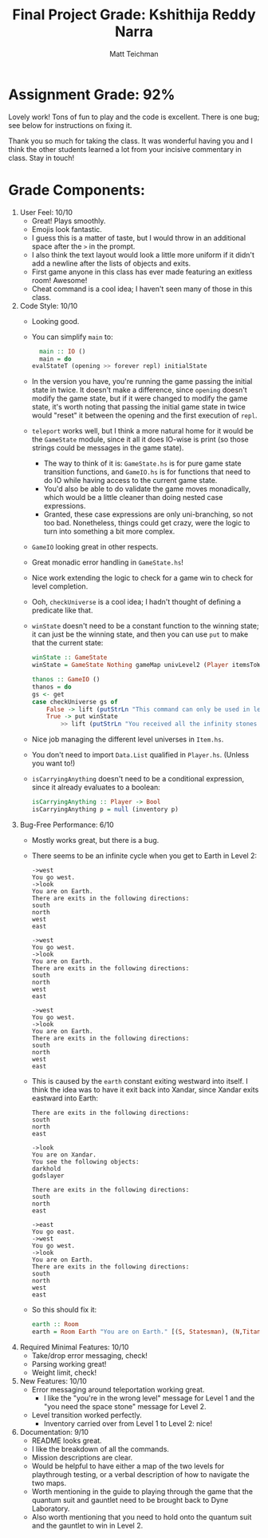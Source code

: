 #+Author: Matt Teichman
#+Title: Final Project Grade: Kshithija Reddy Narra

* Assignment Grade: 92%

Lovely work!  Tons of fun to play and the code is excellent.  There is
one bug; see below for instructions on fixing it.

Thank you so much for taking the class.  It was wonderful having you
and I think the other students learned a lot from your incisive
commentary in class.  Stay in touch!

* Grade Components:

1. User Feel: 10/10
   + Great!  Plays smoothly.
   + Emojis look fantastic.
   + I guess this is a matter of taste, but I would throw in an
     additional space after the =>= in the prompt.
   + I also think the text layout would look a little more uniform if
     it didn't add a newline after the lists of objects and exits.
   + First game anyone in this class has ever made featuring an
     exitless room!  Awesome!
   + Cheat command is a cool idea; I haven't seen many of those in
     this class.
2. Code Style: 10/10
   + Looking good.
   + You can simplify =main= to:
     #+begin_src haskell
       main :: IO ()
       main = do
	 evalStateT (opening >> forever repl) initialState
     #+end_src
   + In the version you have, you're running the game passing the
     initial state in twice.  It doesn't make a difference, since
     =opening= doesn't modify the game state, but if it were changed
     to modify the game state, it's worth noting that passing the
     initial game state in twice would "reset" it between the opening
     and the first execution of =repl=.
   + =teleport= works well, but I think a more natural home for it
     would be the =GameState= module, since it all it does IO-wise is
     print (so those strings could be messages in the game state).
     + The way to think of it is: =GameState.hs= is for pure game
       state transition functions, and =GameIO.hs= is for functions
       that need to do IO while having access to the current game
       state.
     + You'd also be able to do validate the game moves monadically,
       which would be a little cleaner than doing nested case
       expressions.
     + Granted, these case expressions are only uni-branching, so not
       too bad.  Nonetheless, things could get crazy, were the logic
       to turn into something a bit more complex.
   + =GameIO= looking great in other respects.
   + Great monadic error handling in =GameState.hs=!
   + Nice work extending the logic to check for a game win to check
     for level completion.
   + Ooh, =checkUniverse= is a cool idea; I hadn't thought of defining
     a predicate like that.
   + =winState= doesn't need to be a constant function to the winning
     state; it can just be the winning state, and then you can use
     =put= to make that the current state:
     #+begin_src haskell
       winState :: GameState
       winState = GameState Nothing gameMap univLevel2 (Player itemsToWin 150 Earth)

       thanos :: GameIO ()
       thanos = do
	   gs <- get
	   case checkUniverse gs of
	       False -> lift (putStrLn "This command can only be used in level 2.")
	       True -> put winState
		       >> lift (putStrLn "You received all the infinity stones and are teleported to Earth as requested by Thanos 😈")
     #+end_src
   + Nice job managing the different level universes in =Item.hs=.
   + You don't need to import =Data.List= qualified in =Player.hs=.
     (Unless you want to!)
   + =isCarryingAnything= doesn't need to be a conditional expression,
     since it already evaluates to a boolean:
     #+begin_src haskell
       isCarryingAnything :: Player -> Bool
       isCarryingAnything p = null (inventory p)
     #+end_src
3. Bug-Free Performance: 6/10
   + Mostly works great, but there is a bug.
   + There seems to be an infinite cycle when you get to Earth in
     Level 2:
     #+begin_example
       ->west
       You go west.
       ->look
       You are on Earth.
       There are exits in the following directions:
       south
       north
       west
       east

       ->west
       You go west.
       ->look
       You are on Earth.
       There are exits in the following directions:
       south
       north
       west
       east

       ->west
       You go west.
       ->look
       You are on Earth.
       There are exits in the following directions:
       south
       north
       west
       east
     #+end_example
   + This is caused by the =earth= constant exiting westward into
     itself.  I think the idea was to have it exit back into Xandar,
     since Xandar exits eastward into Earth:
     #+begin_example
       There are exits in the following directions:
       south
       north
       east

       ->look
       You are on Xandar.
       You see the following objects:
       darkhold
       godslayer

       There are exits in the following directions:
       south
       north
       east

       ->east
       You go east.
       ->west
       You go west.
       ->look
       You are on Earth.
       There are exits in the following directions:
       south
       north
       west
       east
     #+end_example
   + So this should fix it:
     #+begin_src haskell
       earth :: Room
       earth = Room Earth "You are on Earth." [(S, Statesman), (N,Titan), (W, Xandar), (E, Knowhere)] []
     #+end_src
4. Required Minimal Features: 10/10
   + Take/drop error messaging, check!
   + Parsing working great!
   + Weight limit, check!
5. New Features: 10/10
   + Error messaging around teleportation working great.
     + I like the "you're in the wrong level" message for Level 1 and
       the "you need the space stone" message for Level 2.
   + Level transition worked perfectly.
     + Inventory carried over from Level 1 to Level 2: nice!
6. Documentation: 9/10
   + README looks great.
   + I like the breakdown of all the commands.
   + Mission descriptions are clear.
   + Would be helpful to have either a map of the two levels for
     playthrough testing, or a verbal description of how to navigate
     the two maps.
   + Worth mentioning in the guide to playing through the game that
     the quantum suit and gauntlet need to be brought back to Dyne
     Laboratory.
   + Also worth mentioning that you need to hold onto the quantum suit
     and the gauntlet to win in Level 2.
